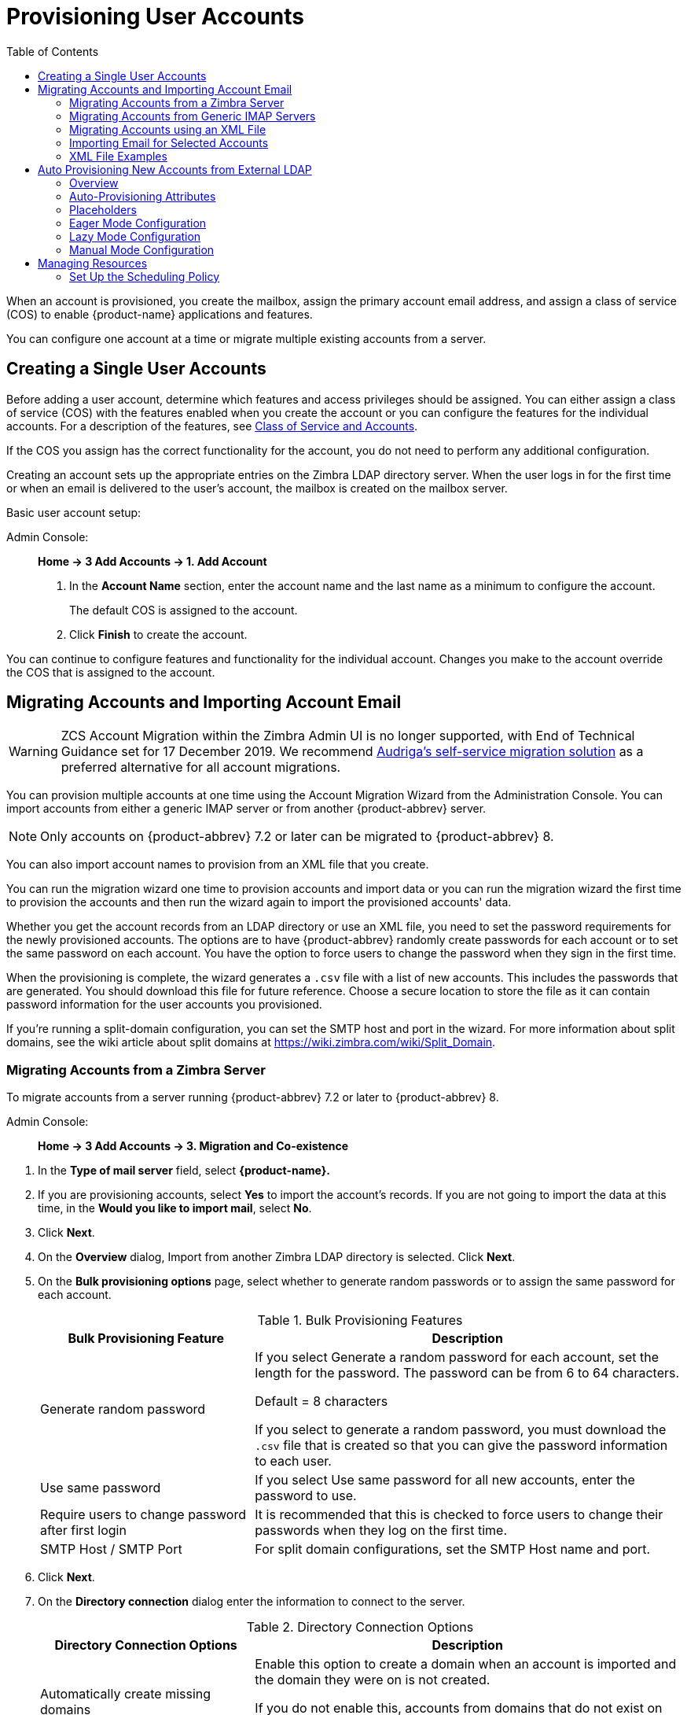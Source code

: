 = Provisioning User Accounts
:toc:

When an account is provisioned, you create the mailbox, assign the primary
account email address, and assign a class of service (COS) to enable
{product-name} applications and features.

You can configure one account at a time or migrate multiple existing
accounts from a server.

== Creating a Single User Accounts

Before adding a user account, determine which features and access
privileges should be assigned.  You can either assign a class of service
(COS) with the features enabled when you create the account or you can
configure the features for the individual accounts.  For a description of
the features, see
<<class_of_service_and_accounts,Class of Service and Accounts>>.

If the COS you assign has the correct functionality for the account, you do
not need to perform any additional configuration.

Creating an account sets up the appropriate entries on the Zimbra LDAP
directory server.  When the user logs in for the first time or when an
email is delivered to the user's account, the mailbox is created on the
mailbox server.

Basic user account setup:

Admin Console: ::
*Home -> 3 Add Accounts -> 1. Add Account*

. In the *Account Name* section, enter the account name and the last
  name as a minimum to configure the account.
+
The default COS is assigned to the account.

. Click *Finish* to create the account.

You can continue to configure features and functionality for the
individual account.  Changes you make to the account override the COS
that is assigned to the account.

== Migrating Accounts and Importing Account Email

--
[WARNING]
ZCS Account Migration within the Zimbra Admin UI is no longer supported,
with End of Technical Guidance set for 17 December 2019.
We recommend https://zimbra.audriga.com/[Audriga's self-service migration solution]
as a preferred alternative for all account migrations.
--

You can provision multiple accounts at one time using the Account Migration
Wizard from the Administration Console.  You can import accounts from
either a generic IMAP server or from another {product-abbrev} server.

[NOTE]
Only accounts on {product-abbrev} 7.2 or later can be migrated to {product-abbrev} 8.

You can also import account names to provision from an XML file that you
create.

You can run the migration wizard one time to provision accounts and import
data or you can run the migration wizard the first time to provision the
accounts and then run the wizard again to import the provisioned accounts'
data.

Whether you get the account records from an LDAP directory or use an XML
file, you need to set the password requirements for the newly provisioned
accounts.  The options are to have {product-abbrev} randomly create passwords for each
account or to set the same password on each account.  You have the option
to force users to change the password when they sign in the first time.

When the provisioning is complete, the wizard generates a `.csv` file with a
list of new accounts.  This includes the passwords that are generated.  You
should download this file for future reference.  Choose a secure location
to store the file as it can contain password information for the user
accounts you provisioned.

If you're running a split-domain configuration, you can set the SMTP host and
port in the wizard.  For more information about split domains, see the wiki
article about split domains at https://wiki.zimbra.com/wiki/Split_Domain.

=== Migrating Accounts from a Zimbra Server

To migrate accounts from a server running {product-abbrev} 7.2 or later to {product-abbrev} 8.

Admin Console: ::
*Home -> 3 Add Accounts -> 3. Migration and Co-existence*

// list
. In the *Type of mail server* field, select *{product-name}.*

. If you are provisioning accounts, select *Yes* to import the account's
records.  If you are not going to import the data at this time, in the
*Would you like to import mail*, select *No*.

. Click *Next*.

. On the *Overview* dialog, Import from another Zimbra LDAP directory is
selected.  Click *Next*.

. On the *Bulk provisioning options* page, select whether to generate
random passwords or to assign the same password for each account.
+
.Bulk Provisioning Features
[cols="1,2",options="header",]
|=======================================================================
|Bulk Provisioning Feature |Description

|Generate random password |

If you select Generate a random password for each account, set the length
for the password.  The password can be from 6 to 64 characters.

Default = 8 characters

If you select to generate a random password, you must download the `.csv`
file that is created so that you can give the password information to each
user.

|Use same password |
If you select Use same password for all new accounts, enter the password to
use.

|Require users to change password after first login |
It is recommended that this is checked to force users to change their
passwords when they log on the first time.

|SMTP Host / SMTP Port |
For split domain configurations, set the SMTP Host name and port.

|=======================================================================

. Click *Next*.

. On the *Directory connection* dialog enter the information to connect to
the server.
+
.Directory Connection Options
[cols="1,2a",options="header",]
|=======================================================================
|Directory Connection Options |Description

|Automatically create missing domains |
Enable this option to create a domain when an account is imported and the
domain they were on is not created.

If you do not enable this, accounts from domains that do not exist on the
server are not created.  Disabling this option makes it easy to import
accounts from specific domains that have been pre-created.

|Maximum records to fetch |
Enter the maximum number of accounts to import at one time.  The default is
0, which means that no limits are set.

|Server name, LDAP URL, Port, and Use of SSL |
* The LDAP URL is entered as: `ldap://<ldapdirectory.example.com>`
* The default port is 389, but you can change this.
* Check SSL if this is used.

|Bind DN |
The Zimbra setting is in the field by default as
`uid=zimbra,cn=admins,cn=zimbra`

|Bind password |
Enter the password for the server.

|LDAP filter |
In this field enter the LDAP search filter to run.  Here you can define
search criteria to collect the type of account information you want to
import.  The default filter in the field is (*objectclass=zimbraAccount*).
This filter includes the email address, the account ID, and attributes for
the account.

|LDAP search base |
Configure the subsections of the LDAP forest to search.

|=======================================================================

. Click *Next*.
+
The *Account Migration Wizard* connects to the directory server and
generates a report showing the number of domains found; number of accounts
found on the server and how many of those accounts are already created on
{product-abbrev}.  This dialog also shows the password options you configured.

.  Review the report generated and then click *Next*.  The accounts are
provisioned on the {product-name} server.

.  Download the `.csv` file that lists the provisioned accounts and their
passwords.  The `.csv` file is deleted when you close the wizard.  If you do
not download the file, you cannot access the report later.

=== Migrating Accounts from Generic IMAP Servers

Use steps in this section to provision accounts on the Zimbra server.

Admin Console: ::
*Home -> 3 Add Accounts -> 3. Migration and Co-existence*

// list
. In the *Type of mail server* field, select *Generic IMAP Server*.

. If you are provisioning accounts, select *Yes* to import the account's
records.  If you are not going to import the data at this time, in the
Would you like to import mail, select *No*.

. Click *Next*.

. On the *Overview* dialog, Import from another LDAP directory is
selected.  Click *Next*.

. On the *Bulk provisioning options* page, select whether to generate
random passwords or to assign the same password for each account.
+
.Bulk Provisioning Features
[cols="1,2",options="header",]
|=======================================================================
|Bulk Provisioning Feature |Description

|Generate random password |
If you select Generate a random password for each account, set the length
for the password.  The password can be from 6 to 64 characters.

Default = 8 characters

If you select to generate a random password, you must download the `.csv`
file that is created so that you can give the password information to each
user.

|Use same password |
If you select Use same password for all new accounts, enter the password to
use.

|Require users to change password after first login |
It is recommended that this is checked to force users to change their
passwords when they log on the first time.

|SMTP Host / SMTP Port |
For split domain configurations, set the SMTPHost name and port.

|=======================================================================

. Click *Next*.

. On the *Directory connection* dialog enter the information to connect to
the server.
+
.Directory Connection Options
[cols="1,2a",options="header",]
|=======================================================================
|Directory Connection Options |Description

|Automatically create missing domains |
Enable this option to create a domain when an account is imported and the
domain they were on is not created.

If you do not enable this, accounts from domains that do not exist on the
server are not created.  Disabling this option makes it easy to import
accounts from specific domains that have been pre-created.

|Maximum records to fetch |
Enter the maximum number of accounts to import at one time.  The default is
0, which means that no limits are set.

|Server name, LDAP URL, Port, and Use of SSL |
* The LDAP URL is entered as: `ldap://<ldapdirectory.example.com>`
* The default port is 389, but you can change this.
* Check SSL if this is used.

|Bind DN |
The Zimbra setting is in the field by default as
`uid=zimbra,cn=admins,cn=zimbra`

|Bind password |
Enter the password for the server.

|LDAP filter |
In this field enter the LDAP search filter to run.  Here you can define
search criteria to collect the type of account information you want to
import.  The default filter in the field is (*objectclass=zimbraAccount*).
This filter includes the email address, the account ID, and attributes for
the account.

|LDAP search base |
Configure the subsections of the LDAP forest to search.

|=======================================================================

. Click *Next*.
+
The Migration Wizard connects to the directory server and generates a
report showing the number of domains found; number of accounts found on the
server and how many of those accounts are already created on {product-abbrev}.  This
dialog also shows the password options you configured.

. Review the report generated and then click *Next*.  The accounts are
provisioned on the {product-name} server.

. Download the `.csv` file that lists the provisioned accounts and their
passwords.  The `.csv` file is deleted when you close the wizard.  If you do
not download the file, you cannot access the report later.

=== Migrating Accounts using an XML File

Use steps in this section to create an XML file with the account
information and save it to a computer you can access.

Admin Console: ::
*Home -> 3 Add Accounts -> 3. Migration and Co-existence*

// list
. In the *Type of mail server* field, select the type of server your are
migrating from.

. If you are provisioning accounts, select *Yes* to import the account's
records.  If you are not going to import the data at this time, in the
Would you like to import mail, select *No*.

. Click *Next*.

. On the *Overview* dialog, select *Import from an XML* file.

. Click *Next*.

. The *Review* options dialog displays the number of domains; number of
accounts and the password options configured in the XML file.

. If this information is correct, click *Next*.  If this information is not
correct, fix your XML file before proceeding.
+
If you clicked *Next*, the accounts are provisioned on the {product-name}
server.

. Download the `.csv` file that lists the provisioned accounts and their
passwords.  The `.csv` file is deleted when you close the wizard.  If you do
not download the file, you cannot access the report later.

=== Importing Email for Selected Accounts

Use steps in this section to specify the list of accounts whose mail you
want to import by either selecting the accounts to import data or by using
an XML file to select the accounts.

[NOTE]
Ensure that accounts are provisioned on the {product-abbrev} server before attempting
this procedure.

Admin Console: ::
*Home -> 3 Add Accounts -> 3. Migration and Co-existence*

// list
. In the *Type of mail server* field, select the type of server your are
importing the data from.

. In the *Would you like to import account records* menu, select *No*.

. In the *Would you like to import mail menu*, select *Yes*.

. Click *Next*.

. On the *Import options* dialog box, select which way you are going to
specify the accounts whose mail is being imported.

. Click *Next*.
+
If you are selecting accounts, go to step 7.  If you are using an XML
file go to step 9.

. If you are selecting the accounts to import, on the Selected Accounts
dialog box, search for the accounts to add.  You can search by domain or
user name.  If you click Search without entering text, all accounts are
returned.
+
Add the accounts to the *Accounts for data import* column.

. Click *Next*.

. If you are using an XML file with the accounts listed, browse to the
XML file to use.

. Click *Next*.

. In the IMAP Connection details dialog box, enter the information
necessary to connect to the exporting server's IMAP, this includes the
IMAP host name, port and administrator login information.

. Click *Next*.

. Review the data import options.  If the information is correct, click
*Next*.

=== XML File Examples

This section contains three examples of the XML file structure to
provision accounts and import data.

.Using an XML file to provision accounts
====
The following example shows an XML file that is used to provision multiple
email accounts without importing mail:

[source,xml]
----
<?xml version="1.0" encoding="UTF-8"?>
<ZCSImport>
<ImportUsers>
<User>
<sn>Sample</sn>
<givenName>Sam</givenName>
<displayName>Sam Sample</displayName>
<RemoteEmailAddress>ssample@example.com</RemoteEmailAddress>
<password>test123</password>
<zimbraPasswordMustChange>TRUE</zimbraPasswordMustChange>
</User>
<User>
<sn>Zackry</sn>
<givenName>Zak</givenName>
<displayName>Zak Zackry</displayName>
<RemoteEmailAddress>zzackry@example.com</RemoteEmailAddress>
<password>test123</password>
<zimbraPasswordMustChange>TRUE</zimbraPasswordMustChange>
</User>
</ImportUsers>
</ZCSImport>
----
====

.Using an XML file to provision accounts from externally hosted domains
====
The following example shows an XML file that is used to provision multiple
email accounts for externally hosted domain without importing mail.

In this example, the `zimbraMailTransport` attribute of newly provisioned
accounts will be set to point to external SMTP server instead of the {product-abbrev}
server.

[source,xml]
----
<?xml version="1.0" encoding="UTF-8"?>
<ZCSImport>
<SMTPHost>smtp.example.com</SMTPHost>
<SMTPPort>25</SMTPPort>
<ImportUsers>
<User>
<sn>Sample</sn>
<givenName>Sam</givenName>
<displayName>Sam Sample</displayName>
<RemoteEmailAddress>sam@example.com</RemoteEmailAddress>
</User>
<User>
<sn>Zackry</sn>
<givenName>Zak</givenName>
<displayName>Zak Zackry</displayName>
<RemoteEmailAddress>zzackry@example.com</RemoteEmailAddress>
</User>
</ImportUsers>
</ZCSImport>
----
====

.Using an XML file to import email
====

The following example shows an XML file that is used to import email for
one account via IMAP from a gmail account without provisioning the email
account in {product-abbrev}.  The account must be provisioned on {product-abbrev} before running this
type of XML file.

[source,xml]
----
<?xml version="1.0" encoding="UTF-8"?>
<ZCSImport>
<IMAPHost>imap.gmail.com</IMAPHost>
<IMAPPort>993</IMAPPort>
<ConnectionType>ssl</ConnectionType>
<UseAdminLogin>0</UseAdminLogin>
<ImportUsers>
<User>
<sn>Sample</sn>
<givenName>Sam</givenName>
<displayName>Sam Sample</displayName>
<RemoteEmailAddress>sam@example.com</RemoteEmailAddress>
<RemoteIMAPLogin>sam@example.com</RemoteIMAPLogin>
<remoteIMAPPassword>test123</remoteIMAPPassword>
</User>
</ImportUsers>
</ZCSImport>
----
====

== Auto Provisioning New Accounts from External LDAP

Auto provisioning of new accounts from external LDAP is supported via the
CLI.  This section describes the supported CLI attributes and auto
provisioning methods.

=== Overview

When an external LDAP authentication mechanism - such as external LDAP
authentication, preauth, or SPNEGO - is configured for a {product-abbrev} domain, you
can set up {product-abbrev} to automatically create user accounts on {product-abbrev}.  Primary email
address and account attributes are mapped from an external directory. You
can configure how and when new accounts should be created from the external
directory data.

Three modes are supported for auto-provisioning configuration.

[cols="1,5",options="header",]
|=======================================================================
|Mode |Description

|Eager |
{product-abbrev} polls the external directory for accounts to auto provision.  For this
mode, you configure how often the external directory is polled for new
users, the maximum number of users to process at each interval, and which
domains are scheduled for account auto provision on specified servers.

Guidelines are provided in
<<eager_mode_configuration,Eager Mode Configuration>>.

| Lazy |
If a user logs into the {web-client} the first time through one of the authentication
mechanisms supported for auto provisioning, and if the user does not exist
in the {product-abbrev} directory, a new account is automatically created in {product-abbrev} for
this user.

Guidelines are provided in
<<lazy_mode_configuration,Lazy Mode Configuration>>.

|Manual |
Auto provisioning does not occurs: instead, the administrator manually
searches from the configured external auto-provisioning LDAP source and
selects an entry from the search result to create the corresponding Zimbra
account for the external entry.

Guidelines are provided in
<<manual_mode_configuration,Manual Mode Configuration>>.

|=======================================================================

When an account is created, the account name (consisting of the characters
alongside the @ symbol) is mapped from a user attribute on the external
directory that you define in `zimbraAutoProvAccountNameMap`.  Other account
information, such as first and last name, phone numbers, and address, is
populated from the attributes mapped from the external directory based on
`zimbraAutoProvAttrMap`.  You can review the external directory's
attributes to determine those that should be mapped to a Zimbra attribute.

The COS assignment for auto-provisioned accounts is identical to the way
that COS is determined for manually provisioned accounts:

* If a COS is defined for the domain, this COS is assigned to the accounts
that are created.

* If a domain COS is not defined, the {product-abbrev} default COS is assigned.

You can configure a *Welcome* email message to be sent to newly created
accounts.  The subject and body of this email can be configured with
`AutoProvNotification` attributes on the domain.

=== Auto-Provisioning Attributes

The attributes listed in this section can be used with the `zmprov` command
to configure auto provisioning of new accounts with an external LDAP
directory.

`zimbraAutoProvMode`::
Set auto provision mode as either EAGER, LAZY, and/or MANUAL.
Multiple auto-provisioning modes can be enabled on a domain.

`zimbraAutoProvAuthMech`::
Set type of authentication mechanism - as either LDAP, PREAUTH, KRB5,
or SPNEGO - to enable for LAZY mode.  Once a user authenticates via
the specified authentication mechanism, and if the user account does
not yet exist in the Zimbra directory, an account will be
automatically created in the Zimbra directory.

`zimbraAutoProvLdapURL`::
Set the LDAP URL of the external LDAP source for auto provisioning

`zimbraAutoProvLdapStartTlsEnabled`::
Enable (TRUE) or disable (FALSE) the StartTLS protocol when accessing
the external LDAP server for auto provisioning. +
Default = FALSE.

`zimbraAutoProvLdapAdminBindDn`::
Defines the LDAP search bind DN for auto provisioning.

`zimbraAutoProvLdapAdminBindPassword`::
Set the LDAP search admin bind password for auto provisioning.

`zimbraAutoProvLdapSearchBase`::
Set the LDAP search base for auto provisioning, used in conjunction
with zimbra `zimbraAutoProvLdapSearchFilter`. +
If not set, LDAP root DSE will be used.

`zimbraAutoProvLdapSearchFilter`::
Defines the LDAP search filter template for account auto provisioning.
For LAZY mode, either `zimbraAutoProvLdapSearchFilter` or
`zimbraAutoProvLdapBindDn` must be set.
+
If both are set, `zimbraAutoProvLdapSearchFilter` will take precedence.
See <<auto_provisioning_placeholders,Placeholders>> for supported
placeholders.

`zimbraAutoProvLdapBindDn`::
Defines the LDAP external DN template for account auto provisioning.
For LAZY mode, either `zimbraAutoProvLdapSearchFilter` or
`zimbraAutoProvLdapBindDn` must be set.
+
If both are set, `zimbraAutoProvLdapSearchFilter` will take
precedence.  See <<auto_provisioning_placeholders,Placeholders>> for
supported placeholders.

`zimbraAutoProvAccountNameMap`::
Defines the attribute name in the external directory that contains
local part of the account name.  This is the name used to create the
Zimbra account.  If this is not specified, the local part of the
account name is the principal user used to authenticated to Zimbra.

`zimbraAutoProvAttrMap`::
Defines the attribute map for mapping attribute values from the
external entry to Zimbra account attributes.  Values are in the format
of `{external attribute}={zimbra attribute}`.  If this is not set, no
attributes from the external directory are populated in Zimbra
account.
+
[IMPORTANT]
--
Invalid mapping configuration will cause the account creation to fail.
Bad mapping may be due to conditions such as:

* Invalid external attribute name.
* Invalid Zimbra attribute name.
* External attribute contains multiple values; the Zimbra attribute
  contains only a single value.
* Syntax violation (such as external attribute=string, but Zimbra
attribute=integer).
--

`zimbraAutoProvNotificationFromAddress`::
Defines the email address to put in the *From* header for the Welcome
email sent to the newly created account.  If not set, no notification
email is sent to the newly created account.

`zimbraAutoProvNotificationSubject`::
Template used to construct the subject of the notification message
sent to the user when the user's account is auto provisioned.
+
Supported variables: `${ACCOUNT_ADDRESS}`, `${ACCOUNT_DISPLAY_NAME}`

`zimbraAutoProvNotificationBody`::
Template used to construct the body of the notification message
sent to the user when the user's account is auto provisioned.
+
Supported variables: `${ACCOUNT_ADDRESS}`, `${ACCOUNT_DISPLAY_NAME}`

`zimbraAutoProvListenerClass`::
Domain setting to define the class name of auto provision listener.
The class must implement the
`com.zimbra.cs.account.Account.AutoProvisionListener` interface.  The
singleton listener instance is invoked after each account is auto
created in Zimbra.  Listener can be plugged in as a server
extension to handle tasks like updating the account auto provision
status in the external LDAP directory.
+
At each eager provision interval, {product-abbrev} does an LDAP search
based on the value configured in `zimbraAutoProvLdapSearchFilter`.
Returned entries from this search are candidates to be auto
provisioned in this batch.  The `zimbraAutoProvLdapSearchFilter`
should include an assertion that will only hit entries in the external
directory that have not yet been provisioned in {product-abbrev},
otherwise it's likely the same entries will be repeated pulled in to
{product-abbrev}.  After an account is auto provisioned in
{product-abbrev},
`com.zimbra.cs.account.Account.AutoProvisionListener.postCreate
(Domain domain, Account acct, String external DN)` will be called by
the auto provisioning framework.  Customer can implement the
AutoProvisionListener interface in a {product-abbrev} server extension
and get their `AutoProvisionListener.postCreate()` get called.  The
implementation of customer's post Create method can be, for example,
setting an attribute in the external directory on the account just
provisioned in {product-abbrev}.  The attribute can be included as a
condition in the `zimbraAutoProvLdapSearchFilter`, so the entry won't
be returned again by the LDAP search in the next interval.

`zimbraAutoProvBatchSize`::
Domain | Global setting to define the maximum number of accounts to
process in each interval for EAGER auto provision.

`zimbraAutoProvScheduledDomains`::
Server attribute that lists the domains scheduled for EAGER auto
provision on this server.  Scheduled domains must have EAGER mode
enabled in `zimbraAutoProvMode`.  Multiple domains can be scheduled on
a server for EAGER auto provision.  Also, a domain can be scheduled on
multiple servers for EAGER auto provision.

`zimbraAutoProvPollingInterval`::
Domain | Global setting to define the interval between successive
polling and provisioning accounts in EAGER mode.  The actual interval
might take longer since it can be affected by two other factors:
`zimbraAutoProvBatchSize` and number of domains configured in
`zimbraAutoProvScheduledDomains`.
+
At each interval, the auto provision thread iterates through all
domains in `zimbraAutoProvScheduledDomains` and auto creates accounts
up to `domain.zimbraAutoProvBatchSize`.  If that process takes longer
than `zimbraAutoProvPollingInterval` than the next iteration starts
immediately instead of waiting for `zimbraAutoProvPollingInterval`
amount of time.
+
* If set to 0 when server starts up, the auto provision thread will not
start.
* If changed from a non-0 value to 0 while server is running, the auto
provision thread will be shutdown.
* If changed from 0 to a non-0 value while server is running, the auto
provision thread will be started.

[[auto_provisioning_placeholders]]
=== Placeholders

.Placeholders for use with auto provisioning attributes
[cols="1,2,2",options="header",]
|=======================================================================
|Tag |Description |Result

|%/n |User name and the @ symbol  |This returns _user1@example.com_

|%u |User name without the @ symbol  |This returns _user1_.

|%d |Domain  |This returns _example.com_

|%D |Domain as dc |This returns _example,dc=com_

|=======================================================================

[[eager_mode_configuration]]
=== Eager Mode Configuration

With Eager mode, {product-abbrev} polls the external directory for accounts to auto
provision.  You configure how often the external directory is polled for
new users, the maximum number of users to process at each interval, and the
domains to be scheduled for account auto-provisioning on specified servers.

. Log in to the {product-abbrev} server as zimbra and type `zmprov` at the command
prompt.
+
[source,bash]
----
zmprov
----

. Enable EAGER mode on the domain.
+
[source,bash]
----
md <example.com> zimbraAutoProvMode EAGER
----

. Set the maximum number of accounts to process in each interval
+
[source,bash]
----
md <example.com> zimbraAutoProvBatchSize <#>
----

. Configure the interval (in minutes) between polling and provisioning of
accounts.  This must be set to a non-0 value for the auto provisioning
thread to start. Default = 15 minutes.
+
[source,bash]
----
ms <server.com> zimbraAutoProvPollingInterval <x minutes>
----

. Select the domains to be scheduled for auto provisioning.  Multiple
domains can be scheduled on the server.
+
A domain can be scheduled on multiple servers.
+
[source,bash]
----
ms <server.com> +zimbraAutoProvScheduledDomains <domain1.com> \
  +zimbraAutoProvScheduledDomains <domain2.com>
----

. Configure the external LDAP settings:

.. LDAP URL
+
[source,bash]
----
md <example.com> zimbraAutoProvLdapURL "ldap://xxx.xxx.xxx.xxx:<port>"
----
+
The LDAP port is typically 389.

.. (Optional) Enable StartTls.
+
[source,bash]
----
md <example.com> zimbraAutoProvLdapStartTlsEnabled TRUE
----

.. LDAP admin bind DN for auto provision:
+
[source,bash]
----
md <example.com> zimbraAutoProvLdapAdminBindDn "cn=admin, dc=autoprov, dc=company, dc=com"
----

.. Administrator's LDAP search bind password for auto provision.
+
[source,bash]
----
md <example.com> zimbraAutoProvLdapAdminBindPassword <password>
----

.. Search template to use when searching for users to auto provision.
+
Example using the LDAP search filter:
+
[source,bash]
----
md <example.com> zimbraAutoProvLdapSearchFilter "(uid=<%placeholder>)"
----
+
Refer to <<auto_provisioning_placeholders,Placeholders>> for supported
placeholders.

..  LDAP search base for auto provisioning
+
This is the location in the directory from which the LDAP search begins.
This is used with `zimbraAutoProvLdapSearchFilter`.  If this is not set, the
LDAP directory root, `rootDSE`, is the starting point.
+
[source,bash]
----
md <example.com> zimbraAutoProvLdapSearchBase "dc=autoprov,dc=company,dc=com"
md <example.com> zimbraAutoProvLdapBindDn <"placeholder1">
----
+
Refer to <<auto_provisioning_placeholders,Placeholders>> for supported
placeholders.

. (Optional) Define the attribute name that is mapped to the local part of
the account name on the external directory.  This is used to define the
account name on {product-abbrev}.  If this is not specified, the local part of the
account name is the principal user name used to authenticate to {product-abbrev}.
+
[source,bash]
----
md <example.com> zimbraAutoProvAccountNameMap <value>
----

. (Optional) Map the attribute values from the external entry to the {product-abbrev}
account attributes.  If this is not set up, no attributes from the external
directory are populated in the {product-abbrev} directory.  The value is mapped in the
form of `{external attribute}={zimbra attribute}`.
+
[IMPORTANT]
Invalid mapping configuration will cause the account creating to fail.
+
To map the "sn" value on the external entry to "displayName" on the
Zimbra account and map description value on the external entry to
description on the {product-abbrev} account, type
+
[source,bash]
----
md <example.com> +zimbraAutoProvAttrMap sn=displayName +zimbraAutoProvAttrMap description=description
----

. (Optional) If you want to send a Welcome email to new accounts, enter the
_from_ address of the originator.
+
[source,bash]
----
md <example.com> zimbraAutoProvNotificationFromAddress <name@example.com>
----

.  To exit zmprov, type
+
[source,bash]
----
exit
----

=== Lazy Mode Configuration
Lazy mode auto provisioning automatically creates a new account after a
user authenticates from an external authentication mechanisms (LDAP,
preauth, Kerberos 5, and/or Spnego).

. Log in to the {product-abbrev} server as zimbra and type `zmprov` at the command
prompt.

. Enable LAZY mode,
+
[source,bash]
----
md <example.com> zimbraAutoProvMode LAZY
----

. Select the external authentication mechanism for the LAZY mode: LDAP,
PREAUTH, KRB5, SPNEGO.  You can specify multiple authentication mechanisms.
+
[source,bash]
----
md <example.com> zimbraAutoProvAuthMech <type> +zimbraAutoProvAuthMech <type2>
----

. Configure the external LDAP settings

..  LDAP URL:
+
[source,bash]
----
md <example.com> zimbraAutoProvLdapURL "ldap://xxx.xxx.xxx.xxx:<port>"
----
+
The LDAP port is usually 389.

..  (Optional) Enable StartTls
+
[source,bash]
----
md <example.com> zimbraAutoProvLdapStartTlsEnabled TRUE
----

..  LDAP Admin bind DN for auto provision in the format
`cn=<LDAPadmin_name>, dc=autoprov, dc=<company_name>, dc=<com>`
+
[source,bash]
----
md <example.com> zimbraAutoProvLdapAdminBindDn <"bindDN">
----
+
For example, `"cn=admin, dc=autoprov, dc=company, dc=com"`

..  Administrator's LDAP search bind password for auto provision.
+
[source,bash]
----
md <example.com> zimbraAutoProvLdapAdminBindPassword <password>
----

..  (Optional) Search template to use when searching for users to auto
provision.
+
Example: using LDAP search filter:
+
[source,bash]
----
md <example.com> zimbraAutoProvLdapSearchFilter <"placeholder">
----
+
Refer to <<auto_provisioning_placeholders,Placeholders>> for supported
placeholders.
+
[NOTE]
zimbraAutoProvLdapSearchFilter or zimbraAutoProvLdapBindDn MUST be
configured for LAZY mode.

..  LDAP search base for auto provision.
This is the location in the directory from which the LDAP search begins.
This is used with `zimbraAutoProvLdapSearchFilter`.  If this is not set,
the LDAP directory root, `rootDSE`, is the starting point.
+
[source,bash]
----
md <example.com> zimbraAutoProvLdapSearchBase <"location">
----
+
For example, `"dc=autoprov,dc=company,dc-com"`

..  (Optional) Define the LDAP external DN template for account
provisioning.
+
[source,bash]
----
md <example.com> zimbraAutoProvLdapBindDn "uid=%<placeholder1>, %<placeholder2>"
----
+
Refer to <<auto_provisioning_placeholders,Placeholders>> for supported
placeholders.

. (Optional) Identify the attribute name on the external entry that
contains the local part of the account name to be provisioned in {product-abbrev}.  If
this is not specified, the local part of the account name is the principal
user used to authenticate to {product-abbrev}.
+
[source,bash]
----
md <example.com> zimbraAutoProvAccountNameMap <value>
----

. (Optional) Map the attribute values from the external entry to the {product-abbrev}
account attributes.  If this is not set up, no attributes from the external
directory are populated in the {product-abbrev} directory.  Value is in the form of
`{external attribute}={zimbra attribute}`.
+
To map the *sn* value on the external entry to *displayName* on the Zimbra
account and map description value on the external entry to description on
the {product-abbrev} account, type as
+
[source,bash]
----
md <example.com> +zimbraAutoProvAttrMap sn=displayName +zimbraAutoProvAttrMap description=description
----

. (Optional)  If you want to send a *Welcome* email to new accounts, enter
the _from_ address of the originator.
+
[source,bash]
----
md <example.com> zimbraAutoProvNotificationFromAddress <name@example.com>
----

. Exit zmprov, type `exit`.

=== Manual Mode Configuration

Use the Manual Mode setting to disable auto provisioning with an external
LDAP server.

. Log in to the {product-abbrev} server as zimbra and type `zmprov` at the
command prompt.

. Enable MANUAL mode:
+
[source,bash]
----
md <example.com> zimbraAutoProvMode MANUAL
----

== Managing Resources

A resource is a location or equipment that can be scheduled for a meeting.
Each meeting room location and other non-location specific resources such
as AV equipment is set up as a resource account.  The *Manage >
Resources* section in the Administration Console shows all resources that
are configured for {product-name}.

User accounts with the Calendar feature can select these resources for
their meetings.  The resource accounts automatically accept or reject
invitations based on availability.

Administrators do not need to monitor these mailboxes on a regular basis.
The contents of the resource mailboxes are purged according to the mail
purge policies.

A Resource Wizard guides you through the resource configuration.  You can
configure the account with the following details about the resource:

* Type of resource, either location or equipment

* Scheduling policy

* Forwarding address to receive a copy of the invite

* Description of the resource

* Contact information, which can be a person to contact if there are issues

* Location information, including room name, specific building location
including building and address, and room capacity

* Customize auto response message and signatures to be used in the reply
email messages

When you create a resource account, a directory account is created in the
LDAP server.

To schedule a resource, users invite the equipment resource and/or location
to a meeting.  When they select the resource, they can view the description
of the resource, contact information and free/busy status for the resource,
if these are set up.

When the meeting invite is sent, an email is sent to the resource account,
and, based on the scheduling policy, if the resource is free the meeting is
automatically entered in the resource's calendar and the resource is shown
as Busy.

=== Set Up the Scheduling Policy

The scheduling policy establishes how the resource's calendar is
maintained.  The following resource scheduling values can be set up:

* *Auto decline all recurring appointments* -- This value is enabled when
the resource can be scheduled for only one meeting at a time.  No recurring
appointments can be scheduled for this resource.

* *Auto accept if available, auto-decline on conflict* -- When this option
is selected, the resource account automatically accepts appointments unless
the resource is already scheduled.  The free/busy times can be viewed.  You
can modify the auto-decline rule to accept some meetings that conflict.

* *Manual accept, auto decline on conflict* -- When this option is selected,
the resource account automatically declines all appointments that conflict.
Appointment requests that do not conflict are marked as tentative in the
resource calendar and must be manually accepted.  If you set this up,
configure the forwarding address so a copy of the invite is sent to the
account that can manually accept the invitation.  You can modify the
auto-decline rule to accept some meetings that conflict.

* *Auto accept always* -- The resource account automatically accepts
all appointments that are scheduled.  In this case, free/busy information is
not maintained, thus more than one meeting could schedule the resource at
the same time.  Because the resource always accepts the invitation, the
suggested use for this policy would be for a frequently used location off
premises that you want the location address to be included in the invite to
attendees.

* *No auto accept or decline* -- The resource account is manually managed.
A delegated user must log into the resource account and accept or decline
all requests.

*Conflict Rules* -- For accounts that include the auto decline on conflict
value, you can set up a threshold, either as a number of conflicts or as a
percentage of all the recurring appointments to partially accept recurring
appointments.

*Maximum allowed number of conflicts* and/or *Maximum allowed percent of
conflicts* are configured to allow a recurring resource to be scheduled
even if it is not available for all the requested recurring appointment
dates.

The resource accepts appointments even if there are conflicts until either
the number of conflicts reaches the maximum allowed or the maximum
percentage of conflicts allowed.  In order for partial acceptance of a
series to work, both fields must be set to nonzero values.

==== Manage Resource Accounts

You can log on to the resource account and set preferences for the
resource.  The *Resource Accounts Preference > Calendar* can be configured
to let users manage the Resource's Calendar.  You can configure the
following options to manage the resource.

* An address to forward invites.  If the forwarding address was set up when
the account was provisioned, you can change the address

* Who can use this resource.  In the Permissions section, Invites, select
*Allow only the following internal users to invite me to meetings* and add
the appropriate users' email addresses to the list.

You can share the resource calendar with a user and give the user Manager
rights.  Users delegated as Manager have full administrative rights for
that calendar.  They can view, edit, add, remove, accept or decline the
invites.
